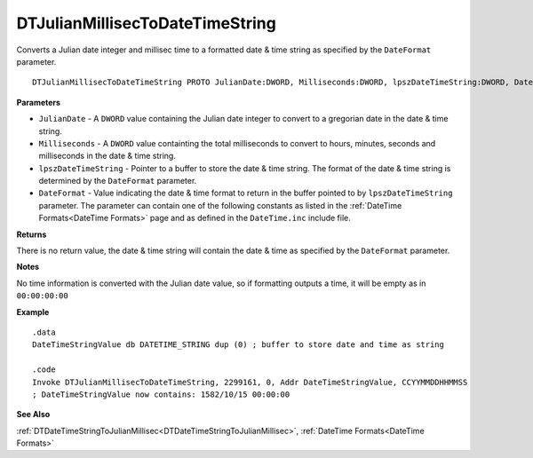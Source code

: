 .. _DTJulianMillisecToDateTimeString:

===================================
DTJulianMillisecToDateTimeString 
===================================

Converts a Julian date integer and millisec time to a formatted date & time string as specified by the ``DateFormat`` parameter.
    
::

   DTJulianMillisecToDateTimeString PROTO JulianDate:DWORD, Milliseconds:DWORD, lpszDateTimeString:DWORD, DateFormat:DWORD


**Parameters**

* ``JulianDate`` - A ``DWORD`` value containing the Julian date integer to convert to a gregorian date in the date & time string.
* ``Milliseconds`` - A ``DWORD`` value containting the total milliseconds to convert to hours, minutes, seconds and milliseconds in the date & time string.
* ``lpszDateTimeString`` - Pointer to a buffer to store the date & time string. The format of the date & time string is determined by the ``DateFormat`` parameter.
* ``DateFormat`` - Value indicating the date & time format to return in the buffer pointed to by ``lpszDateTimeString`` parameter. The parameter can contain one of the following constants as listed in the :ref:`DateTime Formats<DateTime Formats>` page and as defined in the ``DateTime.inc`` include file.


**Returns**

There is no return value, the date & time string will contain the date & time as specified by the ``DateFormat`` parameter.

**Notes**

No time information is converted with the Julian date value, so if formatting outputs a time, it will be empty as in ``00:00:00:00``

**Example**

::

   .data
   DateTimeStringValue db DATETIME_STRING dup (0) ; buffer to store date and time as string
   
   .code
   Invoke DTJulianMillisecToDateTimeString, 2299161, 0, Addr DateTimeStringValue, CCYYMMDDHHMMSS
   ; DateTimeStringValue now contains: 1582/10/15 00:00:00


**See Also**

:ref:`DTDateTimeStringToJulianMillisec<DTDateTimeStringToJulianMillisec>`, :ref:`DateTime Formats<DateTime Formats>` 


